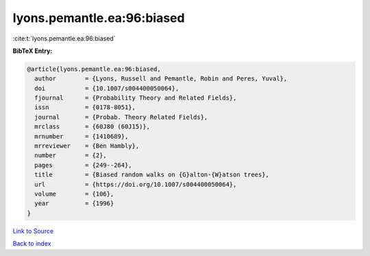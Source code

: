 lyons.pemantle.ea:96:biased
===========================

:cite:t:`lyons.pemantle.ea:96:biased`

**BibTeX Entry:**

.. code-block:: bibtex

   @article{lyons.pemantle.ea:96:biased,
     author        = {Lyons, Russell and Pemantle, Robin and Peres, Yuval},
     doi           = {10.1007/s004400050064},
     fjournal      = {Probability Theory and Related Fields},
     issn          = {0178-8051},
     journal       = {Probab. Theory Related Fields},
     mrclass       = {60J80 (60J15)},
     mrnumber      = {1410689},
     mrreviewer    = {Ben Hambly},
     number        = {2},
     pages         = {249--264},
     title         = {Biased random walks on {G}alton-{W}atson trees},
     url           = {https://doi.org/10.1007/s004400050064},
     volume        = {106},
     year          = {1996}
   }

`Link to Source <https://doi.org/10.1007/s004400050064},>`_


`Back to index <../By-Cite-Keys.html>`_
